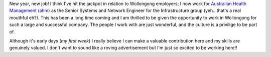 .. title: New Job
.. slug: New_Job
.. date: 2009-01-05 09:00:38 UTC+10:00
.. tags: blog
.. category: James
.. link: 

New year, new job! I think I've hit the jackpot in relation to
Wollongong employers; I now work for `Australian Health Management
(ahm)`_ as the Senior Systems and Network Engineer for the
Infrastructure group (yeh...that's a real mouthful eh?). This has been
a long time coming and I am thrilled to be given the opportunity to
work in Wollongong for such a large and successful company. The people
I work with are just wonderful, and the culture is a privilige to be
part of.

Although it's early days (*my first week*) I really believe I can make a
valuable contribution here and my skills are genuinely valued. I don't
want to sound like a roving advertisement but I'm just so excited to
be working here!!

.. _Australian Health Management (ahm): http://www.ahm.com.au


